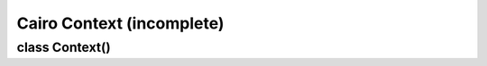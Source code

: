 .. _context:

**************************
Cairo Context (incomplete)
**************************

.. comment block
   example reST:
   (add back '..' for each line except ':' lines)
 . class:: module.C[(signature)]
   .. method:: C.method(p1, p2)

     :param p1: xxx
     :param p2: xxx
     :type p2: integer or None
     :returns: xxx
     :rtype: list of strings
     :raises: xxx

   staticmethod:: name(signature)
   attribute:: C.name
..


class Context()
===============

.. class:: Context()

   .. method:: append_path()

   .. method:: arc()

   .. method:: arc_negative()

   .. method:: clip()

   .. method:: clip_extents()

   .. method:: clip_preserve()

   .. method:: close_path()

   .. method:: copy_clip_rectangle_list()

   .. method:: copy_page()

   .. method:: copy_path()

   .. method:: copy_path_flat()

   .. method:: curve_to()

   .. method:: device_to_user()

   .. method:: device_to_user_distance()

   .. method:: fill()

   .. method:: fill_extents()

   .. method:: fill_preserve()

   .. method:: font_extents()

   .. method:: get_antialias()

   .. method:: get_current_point()

   .. method:: get_dash()

   .. method:: get_dash_count()

   .. method:: get_fill_rule()

   .. method:: get_font_face()

   .. method:: get_font_matrix()

   .. method:: get_font_options()

   .. method:: get_group_target()

   .. method:: get_line_cap()

   .. method:: get_line_join()

   .. method:: get_line_width()

   .. method:: get_matrix()

   .. method:: get_miter_limit()

   .. method:: get_operator()

   .. method:: get_scaled_font()

   .. method:: get_source()

   .. method:: get_target()

   .. method:: get_tolerance()

   .. method:: glyph_extents()

   .. method:: glyph_path()

   .. method:: has_current_point()

   .. method:: identity_matrix()

   .. method:: in_fill()

   .. method:: in_stroke()

   .. method:: line_to()

   .. method:: mask()

   .. method:: mask_surface()

   .. method:: move_to()

   .. method:: new_path()

   .. method:: new_sub_path()

   .. method:: paint()

   .. method:: paint_with_alpha()

   .. method:: path_extents()

   .. method:: pop_group()

   .. method:: pop_group_to_source()

   .. method:: push_group()

   .. method:: push_group_with_content()

   .. method:: rectangle()

   .. method:: rel_curve_to()

   .. method:: rel_line_to()

   .. method:: rel_move_to()

   .. method:: reset_clip()

   .. method:: restore()

   .. method:: rotate()

   .. method:: save()

   .. method:: scale()

   .. method:: select_font_face()

   .. method:: set_antialias()

   .. method:: set_dash()

   .. method:: set_fill_rule()

   .. method:: set_font_face()

   .. method:: set_font_matrix()

   .. method:: set_font_options()

   .. method:: set_font_size()

   .. method:: set_line_cap()

   .. method:: set_line_join()

   .. method:: set_line_width()

   .. method:: set_matrix()

   .. method:: set_miter_limit()

   .. method:: set_operator()

   .. method:: set_scaled_font()

   .. method:: set_source()

   .. method:: set_source_rgb()

   .. method:: set_source_rgba()

   .. method:: set_source_surface()

   .. method:: set_tolerance()

   .. method:: show_glyphs()

   .. method:: show_page()

   .. method:: show_text()

   .. method:: stroke()

   .. method:: stroke_extents()

   .. method:: stroke_preserve()

   .. method:: text_extents()

   .. method:: text_path()

   .. method:: transform()

   .. method:: translate()

   .. method:: user_to_device()

   .. method:: user_to_device_distance()


.. comment
 incorporate these notes:
 C : cr = cairo_create (surface);
 Py: ctx = cairo.Context (surface)

 C : cairo_set_dash (cairo_t *cr, double *dashes, int ndash, double offset);
 Py: ctx.set_dash (dash_sequence, offset)

 Methods supporting default argument values:
 ctx.mask_surface (surface, x=0.0, y=0.0)
 ctx.select_font_face (family, slant=cairo.FONT_SLANT_NORMAL)
                       weight=cairo.FONT_WEIGHT_NORMAL)
 ctx.set_source_surface (surface, x=0.0, y=0.0)
 ctx.set_source_rgba (r, g, b, a=1.0)
